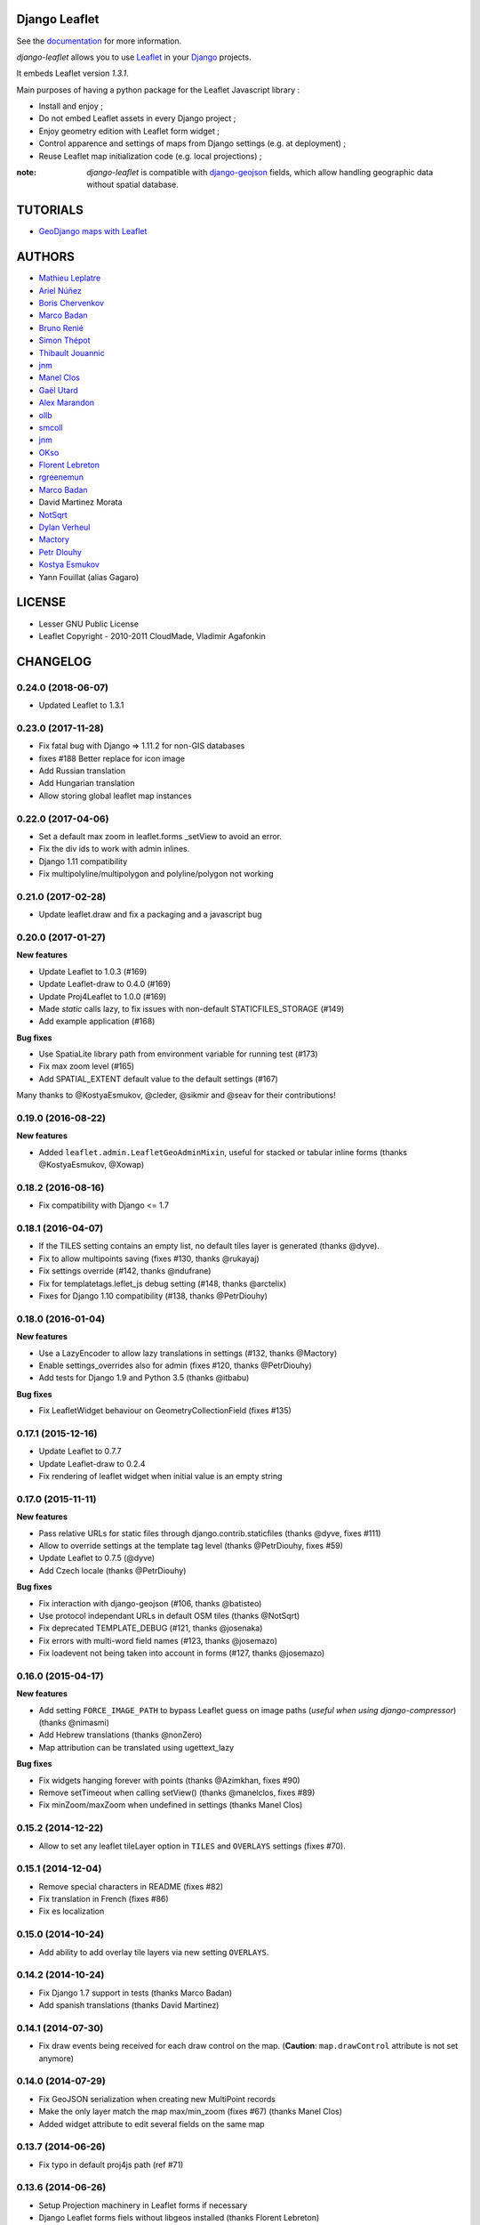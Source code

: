 ==============
Django Leaflet
==============

See the `documentation <https://django-leaflet.readthedocs.io/en/latest/>`_ for more information.

*django-leaflet* allows you to use `Leaflet <http://leafletjs.com>`_
in your `Django <https://www.djangoproject.com>`_ projects.

It embeds Leaflet version *1.3.1*.

.. image:: https://readthedocs.org/projects/django-leaflet/badge/?version=latest
    :target: http://django-leaflet.readthedocs.io/en/latest/?badge=latest
    :alt: Documentation Status

.. image:: https://img.shields.io/pypi/v/django-leaflet.svg
        :target: https://pypi.python.org/pypi/django-leaflet

.. image:: https://img.shields.io/pypi/dm/django-leaflet.svg
        :target: https://pypi.python.org/pypi/django-leaflet

.. image:: https://travis-ci.org/makinacorpus/django-leaflet.png
    :target: https://travis-ci.org/makinacorpus/django-leaflet

.. image:: https://coveralls.io/repos/makinacorpus/django-leaflet/badge.png
    :target: https://coveralls.io/r/makinacorpus/django-leaflet


Main purposes of having a python package for the Leaflet Javascript library :

* Install and enjoy ;
* Do not embed Leaflet assets in every Django project ;
* Enjoy geometry edition with Leaflet form widget ;
* Control apparence and settings of maps from Django settings (e.g. at deployment) ;
* Reuse Leaflet map initialization code (e.g. local projections) ;

:note:

    *django-leaflet* is compatible with `django-geojson <https://github.com/makinacorpus/django-geojson.git>`_ fields, which
    allow handling geographic data without spatial database.

=========
TUTORIALS
=========

* `GeoDjango maps with Leaflet <http://blog.mathieu-leplatre.info/geodjango-maps-with-leaflet.html>`_


=======
AUTHORS
=======

* `Mathieu Leplatre <http://mathieu-leplatre.info>`_
* `Ariel Núñez <http://ingenieroariel.com>`_
* `Boris Chervenkov <https://github.com/boris-chervenkov>`_
* `Marco Badan <https://github.com/itbabu>`_
* `Bruno Renié <https://github.com/brutasse>`_
* `Simon Thépot <https://github.com/djcoin>`_
* `Thibault Jouannic <https://github.com/thibault>`_
* `jnm <https://github.com/jnm>`_
* `Manel Clos <https://github.com/manelclos>`_
* `Gaël Utard <https://github.com/gutard>`_
* `Alex Marandon <https://github.com/amarandon>`_
* `ollb <https://github.com/ollb>`_
* `smcoll <https://github.com/smcoll>`_
* `jnm <https://github.com/jnm>`_
* `OKso <https://github.com/oksome>`_
* `Florent Lebreton <https://github.com/fle/>`_
* `rgreenemun <https://github.com/rgreenemun>`_
* `Marco Badan <https://github.com/itbabu>`_
* David Martinez Morata
* `NotSqrt <https://github.com/NotSqrt>`_
* `Dylan Verheul <https://github.com/dyve>`_
* `Mactory <https://github.com/Mactory>`_
* `Petr Dlouhy <https://github.com/PetrDlouhy>`_
* `Kostya Esmukov <https://github.com/KostyaEsmukov>`_
* Yann Fouillat (alias Gagaro)

|makinacom|_

.. |makinacom| image:: http://depot.makina-corpus.org/public/logo.gif
.. _makinacom:  http://www.makina-corpus.com

=======
LICENSE
=======

* Lesser GNU Public License
* Leaflet Copyright - 2010-2011 CloudMade, Vladimir Agafonkin


=========
CHANGELOG
=========

0.24.0 (2018-06-07)
-------------------

- Updated Leaflet to 1.3.1

0.23.0 (2017-11-28)
-------------------

- Fix fatal bug with Django => 1.11.2 for non-GIS databases
- fixes #188 Better replace for icon image
- Add Russian translation
- Add Hungarian translation
- Allow storing global leaflet map instances

0.22.0 (2017-04-06)
-------------------

- Set a default max zoom in leaflet.forms _setView to avoid an error.
- Fix the div ids to work with admin inlines.
- Django 1.11 compatibility
- Fix multipolyline/multipolygon and polyline/polygon not working

0.21.0 (2017-02-28)
-------------------

- Update leaflet.draw and fix a packaging and a javascript bug


0.20.0 (2017-01-27)
-------------------

**New features**

- Update Leaflet to 1.0.3 (#169)
- Update Leaflet-draw to 0.4.0 (#169)
- Update Proj4Leaflet to 1.0.0 (#169)
- Made `static` calls lazy, to fix issues with non-default STATICFILES_STORAGE (#149)
- Add example application (#168)

**Bug fixes**

- Use SpatiaLite library path from environment variable for running test (#173)
- Fix max zoom level (#165)
- Add SPATIAL_EXTENT default value to the default settings (#167)

Many thanks to @KostyaEsmukov, @cleder, @sikmir and @seav for their contributions!


0.19.0 (2016-08-22)
-------------------

**New features**

- Added ``leaflet.admin.LeafletGeoAdminMixin``, useful for stacked or tabular
  inline forms (thanks @KostyaEsmukov, @Xowap)


0.18.2 (2016-08-16)
-------------------

- Fix compatibility with Django <= 1.7


0.18.1 (2016-04-07)
-------------------

- If the TILES setting contains an empty list, no default tiles layer is generated (thanks @dyve).
- Fix to allow multipoints saving (fixes #130, thanks @rukayaj)
- Fix settings override (#142, thanks @ndufrane)
- Fix for templatetags.leflet_js debug setting (#148, thanks @arctelix)
- Fixes for Django 1.10 compatibility (#138, thanks @PetrDiouhy)


0.18.0 (2016-01-04)
-------------------

**New features**

* Use a LazyEncoder to allow lazy translations in settings (#132, thanks @Mactory)
* Enable settings_overrides also for admin (fixes #120, thanks @PetrDiouhy)
* Add tests for Django 1.9 and Python 3.5 (thanks @itbabu)

**Bug fixes**

* Fix LeafletWidget behaviour on GeometryCollectionField (fixes #135)


0.17.1 (2015-12-16)
-------------------

* Update Leaflet to 0.7.7
* Update Leaflet-draw to 0.2.4
* Fix rendering of leaflet widget when initial value is an empty string


0.17.0 (2015-11-11)
-------------------

**New features**

* Pass relative URLs for static files through django.contrib.staticfiles (thanks @dyve, fixes #111)
* Allow to override settings at the template tag level (thanks @PetrDiouhy, fixes #59)
* Update Leaflet to 0.7.5 (@dyve)
* Add Czech locale (thanks @PetrDiouhy)

**Bug fixes**

* Fix interaction with django-geojson (#106, thanks @batisteo)
* Use protocol independant URLs in default OSM tiles (thanks @NotSqrt)
* Fix deprecated TEMPLATE_DEBUG (#121, thanks @josenaka)
* Fix errors with multi-word field names (#123, thanks @josemazo)
* Fix loadevent not being taken into account in forms (#127, thanks @josemazo)


0.16.0 (2015-04-17)
-------------------

**New features**

* Add setting ``FORCE_IMAGE_PATH`` to bypass Leaflet guess on image paths
  (*useful when using django-compressor*) (thanks @nimasmi)
* Add Hebrew translations (thanks @nonZero)
* Map attribution can be translated using ugettext_lazy

**Bug fixes**

* Fix widgets hanging forever with points (thanks @Azimkhan, fixes #90)
* Remove setTimeout when calling setView() (thanks @manelclos, fixes #89)
* Fix minZoom/maxZoom when undefined in settings (thanks Manel Clos)


0.15.2 (2014-12-22)
-------------------

* Allow to set any leaflet tileLayer option in ``TILES`` and ``OVERLAYS`` settings (fixes #70).


0.15.1 (2014-12-04)
-------------------

* Remove special characters in README (fixes #82)
* Fix translation in French (fixes #86)
* Fix es localization


0.15.0 (2014-10-24)
-------------------

* Add ability to add overlay tile layers via new setting ``OVERLAYS``.

0.14.2 (2014-10-24)
-------------------

* Fix Django 1.7 support in tests (thanks Marco Badan)
* Add spanish translations (thanks David Martinez)

0.14.1 (2014-07-30)
-------------------

* Fix draw events being received for each draw control on the map.
  (**Caution**: ``map.drawControl`` attribute is not set anymore)


0.14.0 (2014-07-29)
-------------------

* Fix GeoJSON serialization when creating new MultiPoint records
* Make the only layer match the map max/min_zoom (fixes #67) (thanks Manel Clos)
* Added widget attribute to edit several fields on the same map


0.13.7 (2014-06-26)
-------------------

* Fix typo in default proj4js path (ref #71)


0.13.6 (2014-06-26)
-------------------

* Setup Projection machinery in Leaflet forms if necessary
* Django Leaflet forms fiels without libgeos installed (thanks Florent Lebreton)


0.13.5 (2014-06-18)
-------------------

* Prevent SRID download when default is used


0.13.4 (2014-06-13)
-------------------

* Fix SRID projection file not being loaded


0.13.3 (2014-06-10)
-------------------

* Upgrade to Leaflet 0.7.3


0.13.2 (2014-04-15)
-------------------

* Fix regression where maps have null as max zoom


0.13.1 (2014-04-10)
-------------------

* Fix GEOS dependency, back as optional for geometry edition only (fixes #65)
* Add minZoom and maxZoom to map initialization
* Add support of advanced static files locations, like S3 (thanks @jnm)


0.13.0 (2014-03-26)
-------------------

* Add support of Leaflet form fields on Django >= 1.4.2 (thanks GaÄĹ¤l Utard)


0.12 (2014-03-22)
-----------------

* Add support of GeoJSON fields


0.11.1 (2014-02-12)
-------------------

* Do not complain about tile extent if SRID is 3857


0.11.0 (2014-02-07)
-------------------

* Add control of `metric` and `imperial` in `SCALE` option (thanks @smcoll)
* Upgrade to Leaflet.draw 0.2.3


0.10.1 (2014-02-03)
-------------------

* Upgrade to Leaflet 0.7.2


0.10.0 (2014-01-22)
-------------------

* Python 3 support (thanks @itbabu)
* Added JavaScript test using Mocha

0.9.0 (2013-12-11)
------------------

* Upgrade to Leaflet 0.7.1
* Fix unsaved warning being always triggered on Internet Explorer.
* Added DE locale (thanks @rosscdh)
* Fix installation with python 2.6 (thanks @ollb)


0.8.5 (2013-11-05)
------------------

* Fix name collision.


0.8.4 (2013-11-05)
------------------

* Fix regression in Django leaflet options serialization.


0.8.3 (2013-11-05)
------------------

* Switch to lazy gettext in leaflet module init.


0.8.2 (2013-10-31)
------------------

* Fix drawing of multi-polygon (fixes #37)
* Fix attached data for events with jQuery fallback (fixes #38)
* Fix Javascript syntax errors when using form prefixes (fixes #40)

0.8.1 (2013-09-30)
------------------

* Fix Leaflet library inclusion with "plugins=ALL" outside Admin.
* Do not include translations in every widgets outside Admin.
* Fix syntax error if form widget translations contains quotes.
* Fix dependency error if Leaflet is loaded after the form widget in the DOM.
* Respect plugins declaration order using OrderedDicts
* Prepend forms assets (instead of extend) if PLUGINS['forms'] already exists.

0.8.0 (2013-09-18)
------------------

* Renamed Leaflet map fragment template
* Leaflet map geometry widgets for adminsite and forms (requires Django 1.6)
* Fix geometry type restriction in form fields (fixes #32)
* Use jQuery for triggering events, only if CustomEvent constructor is not available (fixes #27, fixes #34)

0.7.4 (2013-08-28)
------------------

* Fix projection download error if not available
* Compute resolutions the same way TileCache does it, and provide
  example of TileCache configuration.
* Raise ImproperlyConfigured if TILES_EXTENT is not portrait (since not supported)

0.7.3 (2013-08-23)
------------------

* Do not use console() to warn about deprecated stuff if not available (<IE9)
* Fix apparence of Reset view control for Leaflet 0.6
* Add French and Italian locales

0.7.2 (2013-08-23)
------------------

* Fix JS error when no callback value is provided.


0.7.1 (2013-08-21)
------------------

* Fix map initialization with default tiles setting
* Fix map ``fitBounds()`` to ``SPATIAL_EXTENT`` in settings


0.7.0 (2013-08-21)
------------------

**Breaking changes**

* The ``leaflet_map`` template tag no longer registers initialization
  functions in global scope, and no longer adds map objects into ``window.maps``
  array by default. Use ``LEAFLET_CONFIG['NO_GLOBALS'] = False`` to
  restore these features.

* Initialization callback function no longer receives the map ``bounds`` in second
  argument, but the map options object.

**Deprecated**

* JS default callback function ( *<name>Init()* ) for map initialization is **deprecated**.
  Use explicit ``callback`` parameter in template tag,  or listen to window event ``map:init`` instead.
  (See *Use Leaflet API* section in README.)

* ``TILES_URL`` entry in ``LEAFLET_CONFIG`` is **deprecated**.
  Use ``TILES`` instead.

* Settings lookup is restricted to ``LEAFLET_CONFIG`` dict. Most notably,
  ``SRID``, ``MAP_SRID`` and ``SPATIAL_EXTENT`` at global Django settings level
  are discouraged.

**New features**

* Add ability to associate layers attributions from settings
* Add ``auto-include`` key for entries in ``PLUGINS`` setting, in order
  to implicity load plugins with ``leaflet_css`` and ``leaflet_js`` tags.
* Rewrote map initialization, into less flexible and obstruvise way.
* Use plugin system for Leaflet.MiniMap.
* Add ``loadevent`` parameter to ``leaflet_map`` tag.
* Map initialization is now idempotent, does nothing if map is already initialized.
* Add ``ATTRIBUTION_PREFIX`` setting to control prefix globally.


0.6.0 (2013-08-08)
------------------

* Upgrade to Leaflet 0.6.4

0.6.0a (2013-07-05)
-------------------

* Upgrade to Leaflet 0.6.2
* Upgrade Leaflet.Minimap (rev 3cd58f7)
* Upgrade Proj4Leaflet (rev f4f5b6d)

0.5.1 (2013-04-08)
------------------

* Add minimap support
* Drop Leaflet version switching
* Update Leaflet to 0.5.1
* Update Leaflet.Minimap
* Fix apparence of Reset view button

0.4.1 (2012-11-05)
------------------

* Fix div creation test in template.

0.4.0 (2012-11-05)
------------------

* Remove imperial scale.
* Add ``create_div`` parameter

0.3.0 (2012-10-26)
------------------

* Remove max resolution setting since it can be computed
* Allow scale control even if view is not set
* Upgrade Leaflet to 0.4.5

0.2.0 (2012-09-22)
------------------

* Fix packaging of templates
* Use template for <head> fragment
* Do not rely on spatialreference.org by default
* Default settings for SRID
* Default settings for map extent
* Default map height
* Default tiles base layer
* map variable is not global anymore

0.1.0 (2012-08-13)
------------------

* Initial support for map projection
* Show zoom scale by default
* Spatial extent configuration
* Initialization callback instead of global JS variable
* Leaflet version switching
* Global layers configuration

0.0.2 (2012-03-22)
------------------

* Add IE conditional CSS


0.0.1 (2012-03-16)
------------------

* Initial working version



